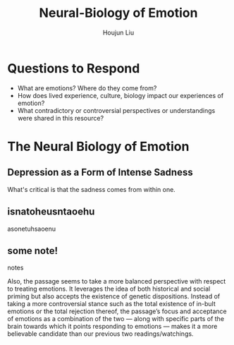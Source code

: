 :PROPERTIES:
:ID:       89B04510-C4BE-4428-B5CC-24E2AD659A0F
:END:
#+TITLE: Neural-Biology of Emotion
#+AUTHOR: Houjun Liu

* Questions to Respond
- What are emotions? Where do they come from?
- How does lived experience, culture, biology impact our experiences of emotion?
- What contradictory or controversial perspectives or understandings were shared in this resource?

* The Neural Biology of Emotion
:PROPERTIES:
:NOTER_DOCUMENT: Nerobiology_of_Emotion.pdf
:END:

** Depression as a Form of Intense Sadness
:PROPERTIES:
:NOTER_PAGE: (1 . 0.2537313432835821)
:END:

What's critical is that the sadness comes from within one.

** isnatoheusntaoehu
:PROPERTIES:
:NOTER_PAGE: (1 . 0.6490066225165563)
:END:
asonetuhsaoenu
** some note!
:PROPERTIES:
:NOTER_PAGE: (3 . 0.704635761589404)
:END:
notes


Also, the passage seems to take a more balanced perspective with respect to treating emotions. It leverages the idea of both historical and social priming but also accepts the existence of genetic dispositions. Instead of taking a more controversial stance such as the total existence of in-bult emotions or the total rejection thereof, the passage’s focus and acceptance of emotions as a combination of the two — along with specific parts of the brain towards which it points responding to emotions — makes it a more believable candidate than our previous two readings/watchings. 
